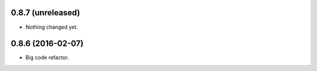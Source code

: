 
0.8.7 (unreleased)
------------------

- Nothing changed yet.


0.8.6 (2016-02-07)
------------------

- Big code refactor.
